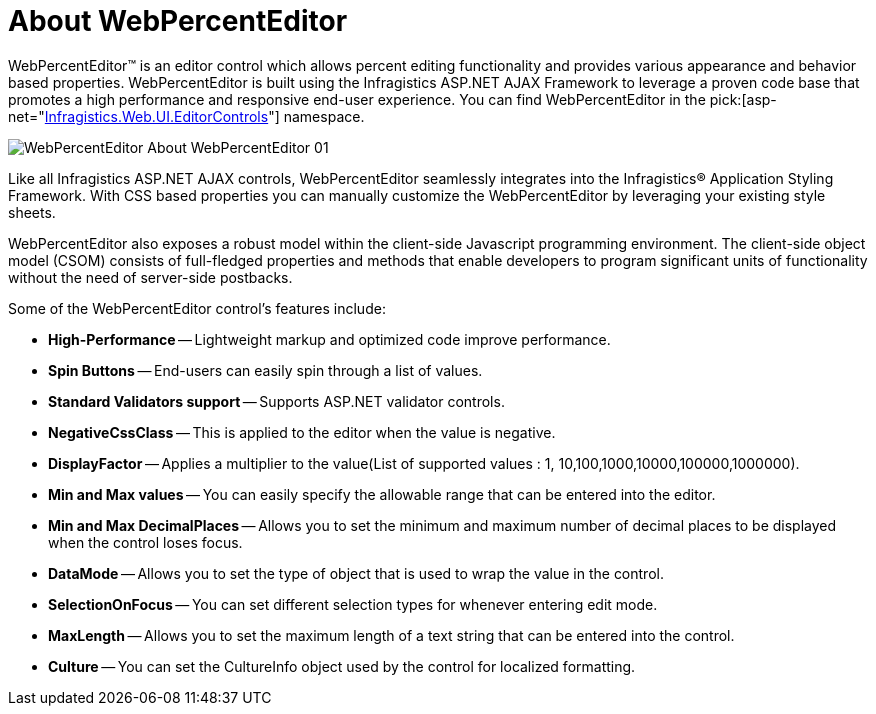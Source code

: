 ﻿////

|metadata|
{
    "name": "webpercenteditor-about-webpercenteditor",
    "controlName": ["WebPercentEditor"],
    "tags": ["Editing","Getting Started"],
    "guid": "{F66F703C-DE62-49D2-B6A6-CCC3FABF49B9}",  
    "buildFlags": [],
    "createdOn": "2009-03-06T13:15:15Z"
}
|metadata|
////

= About WebPercentEditor

WebPercentEditor™ is an editor control which allows percent editing functionality and provides various appearance and behavior based properties. WebPercentEditor is built using the Infragistics ASP.NET AJAX Framework to leverage a proven code base that promotes a high performance and responsive end-user experience. You can find WebPercentEditor in the  pick:[asp-net="link:infragistics4.web.v{ProductVersion}~infragistics.web.ui.editorcontrols_namespace.html[Infragistics.Web.UI.EditorControls]"]  namespace.

image::images/WebPercentEditor_About_WebPercentEditor_01.png[]

Like all Infragistics ASP.NET AJAX controls, WebPercentEditor seamlessly integrates into the Infragistics® Application Styling Framework. With CSS based properties you can manually customize the WebPercentEditor by leveraging your existing style sheets.

WebPercentEditor also exposes a robust model within the client-side Javascript programming environment. The client-side object model (CSOM) consists of full-fledged properties and methods that enable developers to program significant units of functionality without the need of server-side postbacks.

Some of the WebPercentEditor control’s features include:

* *High-Performance* -- Lightweight markup and optimized code improve performance.
* *Spin Buttons* -- End-users can easily spin through a list of values.
* *Standard Validators support* -- Supports ASP.NET validator controls.
* *NegativeCssClass* -- This is applied to the editor when the value is negative.
* *DisplayFactor* -- Applies a multiplier to the value(List of supported values : 1, 10,100,1000,10000,100000,1000000).
* *Min and Max values* -- You can easily specify the allowable range that can be entered into the editor.
* *Min and Max DecimalPlaces* -- Allows you to set the minimum and maximum number of decimal places to be displayed when the control loses focus.
* *DataMode* -- Allows you to set the type of object that is used to wrap the value in the control.
* *SelectionOnFocus* -- You can set different selection types for whenever entering edit mode.
* *MaxLength* -- Allows you to set the maximum length of a text string that can be entered into the control.
* *Culture* -- You can set the CultureInfo object used by the control for localized formatting.